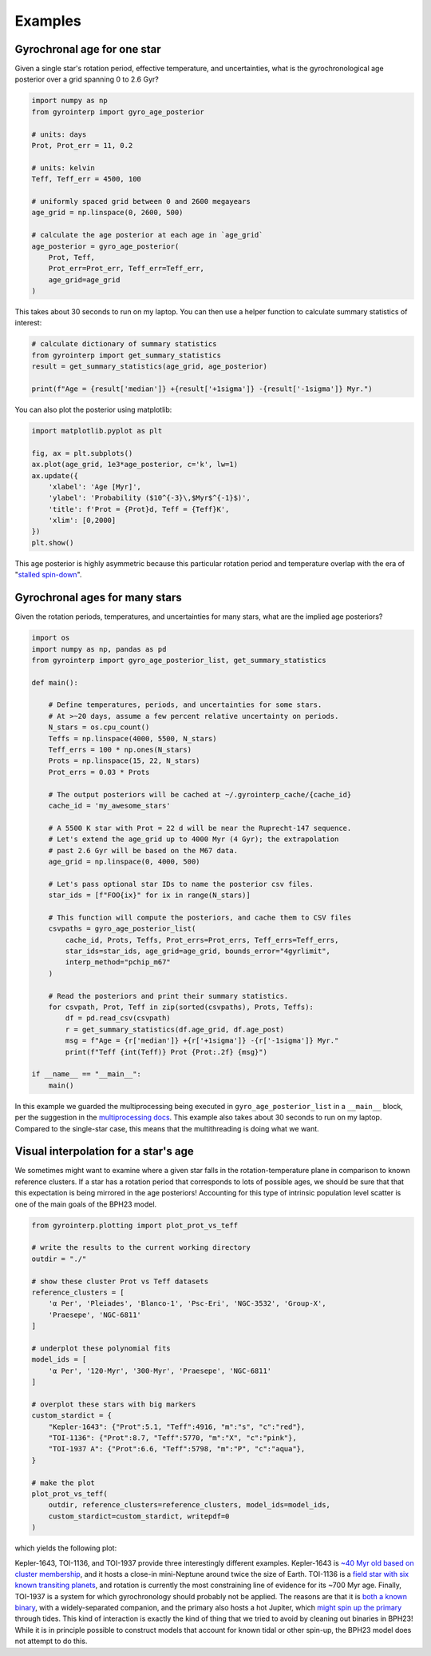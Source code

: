 Examples
========================================

Gyrochronal age for one star
++++++++++++++++++++++++++++++++++++++++

Given a single star's rotation period, effective temperature, and
uncertainties, what is the gyrochronological age posterior over a grid spanning
0 to 2.6 Gyr?

.. code-block:: python

  import numpy as np
  from gyrointerp import gyro_age_posterior

  # units: days
  Prot, Prot_err = 11, 0.2

  # units: kelvin
  Teff, Teff_err = 4500, 100

  # uniformly spaced grid between 0 and 2600 megayears
  age_grid = np.linspace(0, 2600, 500)

  # calculate the age posterior at each age in `age_grid`
  age_posterior = gyro_age_posterior(
      Prot, Teff,
      Prot_err=Prot_err, Teff_err=Teff_err,
      age_grid=age_grid
  )

This takes about 30 seconds to run on my laptop.  You can then use a helper
function to calculate summary statistics of interest:

.. code-block:: python

  # calculate dictionary of summary statistics
  from gyrointerp import get_summary_statistics
  result = get_summary_statistics(age_grid, age_posterior)

  print(f"Age = {result['median']} +{result['+1sigma']} -{result['-1sigma']} Myr.")

You can also plot the posterior using matplotlib:

.. code-block:: python

  import matplotlib.pyplot as plt

  fig, ax = plt.subplots()
  ax.plot(age_grid, 1e3*age_posterior, c='k', lw=1)
  ax.update({
      'xlabel': 'Age [Myr]',
      'ylabel': 'Probability ($10^{-3}\,$Myr$^{-1}$)',
      'title': f'Prot = {Prot}d, Teff = {Teff}K',
      'xlim': [0,2000]
  })
  plt.show()

.. |br| raw:: html

   <br />

.. image:: example_post.png
   :width: 50%
   :align: center

This age posterior is highly asymmetric because this particular rotation
period and temperature overlap with the era of "`stalled spin-down
<https://ui.adsabs.harvard.edu/abs/2020ApJ...904..140C/abstract>`_".



Gyrochronal ages for many stars
++++++++++++++++++++++++++++++++++++++++

Given the rotation periods, temperatures, and uncertainties for many stars,
what are the implied age posteriors?

.. code-block:: python

  import os
  import numpy as np, pandas as pd
  from gyrointerp import gyro_age_posterior_list, get_summary_statistics

  def main():

      # Define temperatures, periods, and uncertainties for some stars.
      # At >~20 days, assume a few percent relative uncertainty on periods.
      N_stars = os.cpu_count()
      Teffs = np.linspace(4000, 5500, N_stars)
      Teff_errs = 100 * np.ones(N_stars)
      Prots = np.linspace(15, 22, N_stars)
      Prot_errs = 0.03 * Prots

      # The output posteriors will be cached at ~/.gyrointerp_cache/{cache_id}
      cache_id = 'my_awesome_stars'

      # A 5500 K star with Prot = 22 d will be near the Ruprecht-147 sequence.
      # Let's extend the age_grid up to 4000 Myr (4 Gyr); the extrapolation 
      # past 2.6 Gyr will be based on the M67 data.
      age_grid = np.linspace(0, 4000, 500)

      # Let's pass optional star IDs to name the posterior csv files.
      star_ids = [f"FOO{ix}" for ix in range(N_stars)]

      # This function will compute the posteriors, and cache them to CSV files
      csvpaths = gyro_age_posterior_list(
          cache_id, Prots, Teffs, Prot_errs=Prot_errs, Teff_errs=Teff_errs,
          star_ids=star_ids, age_grid=age_grid, bounds_error="4gyrlimit",
          interp_method="pchip_m67"
      )

      # Read the posteriors and print their summary statistics.
      for csvpath, Prot, Teff in zip(sorted(csvpaths), Prots, Teffs):
          df = pd.read_csv(csvpath)
          r = get_summary_statistics(df.age_grid, df.age_post)
          msg = f"Age = {r['median']} +{r['+1sigma']} -{r['-1sigma']} Myr."
          print(f"Teff {int(Teff)} Prot {Prot:.2f} {msg}")

  if __name__ == "__main__":
      main()

In this example we guarded the multiprocessing being executed in
``gyro_age_posterior_list`` in a ``__main__`` block, per the suggestion in the
`multiprocessing docs
<https://docs.python.org/3/library/multiprocessing.html>`_.  This example also
takes about 30 seconds to run on my laptop.  Compared to the single-star case,
this means that the multithreading is doing what we want.


.. _visual interpolation:

Visual interpolation for a star's age
++++++++++++++++++++++++++++++++++++++++
We sometimes might want to examine where a given star falls in the
rotation-temperature plane in comparison to known reference clusters.  If a
star has a rotation period that corresponds to lots of possible ages, we should
be sure that that this expectation is being mirrored in the age posteriors!
Accounting for this type of intrinsic population level scatter is one of the
main goals of the BPH23 model.

.. code-block:: python

  from gyrointerp.plotting import plot_prot_vs_teff

  # write the results to the current working directory
  outdir = "./"

  # show these cluster Prot vs Teff datasets
  reference_clusters = [
      'α Per', 'Pleiades', 'Blanco-1', 'Psc-Eri', 'NGC-3532', 'Group-X',
      'Praesepe', 'NGC-6811'
  ]

  # underplot these polynomial fits
  model_ids = [
      'α Per', '120-Myr', '300-Myr', 'Praesepe', 'NGC-6811'
  ]

  # overplot these stars with big markers
  custom_stardict = {
      "Kepler-1643": {"Prot":5.1, "Teff":4916, "m":"s", "c":"red"},
      "TOI-1136": {"Prot":8.7, "Teff":5770, "m":"X", "c":"pink"},
      "TOI-1937 A": {"Prot":6.6, "Teff":5798, "m":"P", "c":"aqua"},
  }

  # make the plot
  plot_prot_vs_teff(
      outdir, reference_clusters=reference_clusters, model_ids=model_ids,
      custom_stardict=custom_stardict, writepdf=0
  )

which yields the following plot:

.. |br| raw:: html

   <br />

.. image:: example_plot.png
   :width: 80%
   :align: center

Kepler-1643, TOI-1136, and TOI-1937 provide three interestingly different
examples.  Kepler-1643 is `~40 Myr old based on cluster membership
<https://ui.adsabs.harvard.edu/abs/2022AJ....164..215B/abstract>`_, and it
hosts a close-in mini-Neptune around twice the size of Earth.  TOI-1136 is a
`field star with six known transiting planets
<https://arxiv.org/abs/2210.09283>`_, and rotation is currently the most
constraining line of evidence for its ~700 Myr age.  Finally, TOI-1937 is a
system for which gyrochronology should probably not be applied.  The reasons
are that it is `both a known binary
<https://ui.adsabs.harvard.edu/abs/2022arXiv221015473Y/abstract>`_, with a
widely-separated companion, and the primary also hosts a hot Jupiter, which
`might spin up the primary
<https://ui.adsabs.harvard.edu/abs/2021ApJ...919..138T/abstract>`_ through
tides.  This kind of interaction is exactly the kind of thing that we tried to
avoid by cleaning out binaries in BPH23!  While it is in principle possible to
construct models that account for known tidal or other spin-up, the BPH23 model
does not attempt to do this.
